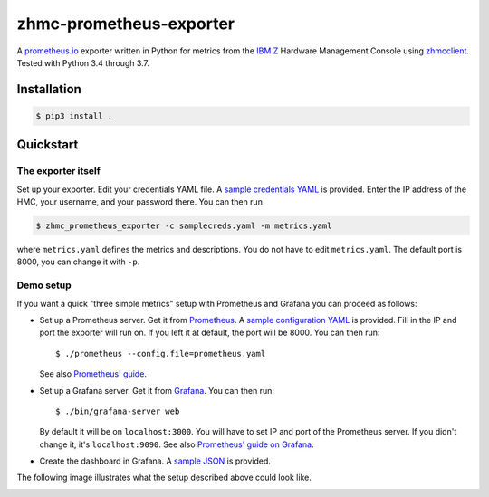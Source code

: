 .. Copyright 2018 IBM Corp. All Rights Reserved.
.. 
.. Licensed under the Apache License, Version 2.0 (the "License");
.. you may not use this file except in compliance with the License.
.. You may obtain a copy of the License at
.. 
..    http://www.apache.org/licenses/LICENSE-2.0
.. 
.. Unless required by applicable law or agreed to in writing, software
.. distributed under the License is distributed on an "AS IS" BASIS,
.. WITHOUT WARRANTIES OR CONDITIONS OF ANY KIND, either express or implied.
.. See the License for the specific language governing permissions and
.. limitations under the License.

zhmc-prometheus-exporter
========================

A `prometheus.io`_ exporter written in Python for metrics from the `IBM Z`_ Hardware Management Console using `zhmcclient`_. Tested with Python 3.4 through 3.7.

.. _prometheus.io: https://prometheus.io/
.. _IBM Z: https://www.ibm.com/it-infrastructure/z
.. _zhmcclient: https://github.com/zhmcclient/python-zhmcclient

Installation
------------

.. code-block:: bash

  $ pip3 install .

Quickstart
----------

The exporter itself
^^^^^^^^^^^^^^^^^^^

Set up your exporter. Edit your credentials YAML file. A `sample credentials YAML`_ is provided. Enter the IP address of the HMC, your username, and your password there. You can then run

.. code-block:: bash

  $ zhmc_prometheus_exporter -c samplecreds.yaml -m metrics.yaml

where ``metrics.yaml`` defines the metrics and descriptions. You do not have to edit ``metrics.yaml``. The default port is 8000, you can change it with ``-p``.

.. _sample credentials YAML: examples/samplecreds.yaml

Demo setup
^^^^^^^^^^

If you want a quick "three simple metrics" setup with Prometheus and Grafana you can proceed as follows:

* Set up a Prometheus server. Get it from `Prometheus`_. A `sample configuration YAML`_ is provided. Fill in the IP and port the exporter will run on. If you left it at default, the port will be 8000. You can then run::

    $ ./prometheus --config.file=prometheus.yaml

  See also `Prometheus' guide`_.

.. _Prometheus: https://prometheus.io/download/
.. _sample configuration YAML: examples/prometheus.yaml
.. _Prometheus' guide: https://prometheus.io/docs/prometheus/latest/getting_started/

* Set up a Grafana server. Get it from `Grafana`_. You can then run::

    $ ./bin/grafana-server web

  By default it will be on ``localhost:3000``. You will have to set IP and port of the Prometheus server. If you didn't change it, it's ``localhost:9090``. See also `Prometheus' guide on Grafana`_.

.. _Grafana: https://grafana.com/grafana/download
.. _Prometheus' guide on Grafana: https://prometheus.io/docs/visualization/grafana/

* Create the dashboard in Grafana. A `sample JSON`_ is provided.

.. _sample JSON: examples/grafana.json

The following image illustrates what the setup described above could look like.

.. image:: examples/Deployment.png
    :align: center
    :alt: Deployment diagram of the example
